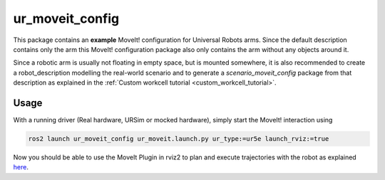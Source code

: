 .. _ur_moveit_config:
================
ur_moveit_config
================

This package contains an **example** MoveIt! configuration for Universal Robots arms. Since the
default description contains only the arm this MoveIt! configuration package also only contains the
arm without any objects around it.

Since a robotic arm is usually not floating in empty space, but is mounted somewhere, it is also
recommended to create a robot_description modelling the real-world scenario and to generate a
*scenario_moveit_config* package from that description as explained in the :ref:`Custom workcell
tutorial <custom_workcell_tutorial>`.

Usage
-----

With a running driver (Real hardware, URSim or mocked hardware), simply start the MoveIt!
interaction using

.. code-block::

   ros2 launch ur_moveit_config ur_moveit.launch.py ur_type:=ur5e launch_rviz:=true

Now you should be able to use the MoveIt Plugin in rviz2 to plan and execute trajectories with the
robot as explained `here <https://moveit.picknik.ai/main/doc/tutorials/quickstart_in_rviz/quickstart_in_rviz_tutorial.html>`_.

